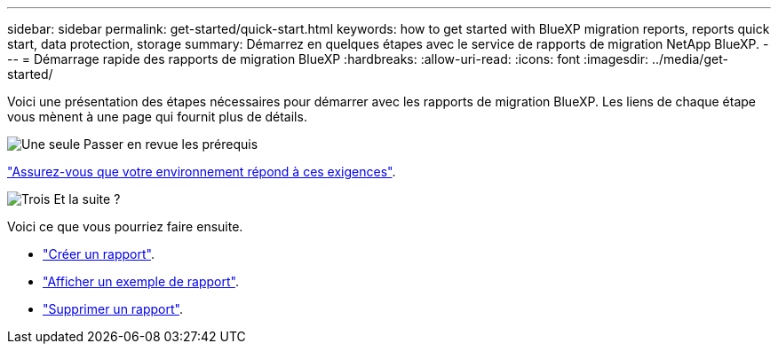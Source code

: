 ---
sidebar: sidebar 
permalink: get-started/quick-start.html 
keywords: how to get started with BlueXP migration reports, reports quick start, data protection, storage 
summary: Démarrez en quelques étapes avec le service de rapports de migration NetApp BlueXP. 
---
= Démarrage rapide des rapports de migration BlueXP
:hardbreaks:
:allow-uri-read: 
:icons: font
:imagesdir: ../media/get-started/


[role="lead"]
Voici une présentation des étapes nécessaires pour démarrer avec les rapports de migration BlueXP. Les liens de chaque étape vous mènent à une page qui fournit plus de détails.

.image:https://raw.githubusercontent.com/NetAppDocs/common/main/media/number-1.png["Une seule"] Passer en revue les prérequis
[role="quick-margin-para"]
link:../get-started/prerequisites.html["Assurez-vous que votre environnement répond à ces exigences"^].

.image:https://raw.githubusercontent.com/NetAppDocs/common/main/media/number-2.png["Trois"] Et la suite ?
[role="quick-margin-para"]
Voici ce que vous pourriez faire ensuite.

[role="quick-margin-list"]
* link:../use/report-create.html["Créer un rapport"^].
* link:../use/report-sample.html["Afficher un exemple de rapport"^].
* link:../use/report-delete.html["Supprimer un rapport"^].

